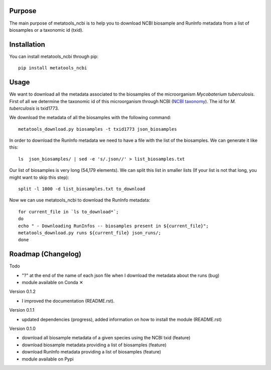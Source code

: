 Purpose
=======
The main purpose of metatools_ncbi is to help you to download NCBI biosample and RunInfo metadata from a list of biosamples or a taxonomic id (txid).


Installation
============
You can install metatools_ncbi through pip::

    pip install metatools_ncbi


Usage
=====
We want to download all the metadata associated to the biosamples of the microorganism *Mycobaterium tuberculosis*. First of all we determine the taxonomic id of this microorganism through NCBI (`NCBI taxonomy`_). The id for *M. tuberculosis* is txid1773.

.. _NCBI taxonomy: https://www.ncbi.nlm.nih.gov/taxonomy

We download the metadata of all the biosamples with the following command::

    metatools_download.py biosamples -t txid1773 json_biosamples

In order to download the RunInfo metadata we need to have a file with the list of the biosamples. We can generate it like this::

    ls  json_biosamples/ | sed -e 's/.json//' > list_biosamples.txt

Our list of biosamples is very long (54,179 elements). We can split this list in smaller lists (If your list is not that long, you might want to skip this step)::

    split -l 1000 -d list_biosamples.txt to_download

Now we can use metatools_ncbi to download the RunInfo metadata::

    for current_file in `ls to_download*`;
    do
    echo " - Downloading RunInfos -- biosamples present in ${current_file}";
    metatools_download.py runs ${current_file} json_runs/;
    done


Roadmap (Changelog)
===================
Todo

* "?" at the end of the name of each json file when I download the metadata about the runs (bug)
* module available on Conda ✕

Version 0.1.2

* I improved the documentation (README.rst).

Version 0.1.1

* updated dependencies (progress), added information on how to install the module (README.rst)

Version 0.1.0

* download all biosample metadata of a given species using the NCBI txid (feature)
* download biosample metadata providing a list of biosamples (feature)
* download RunInfo metadata providing a list of biosamples (feature)
* module available on Pypi
